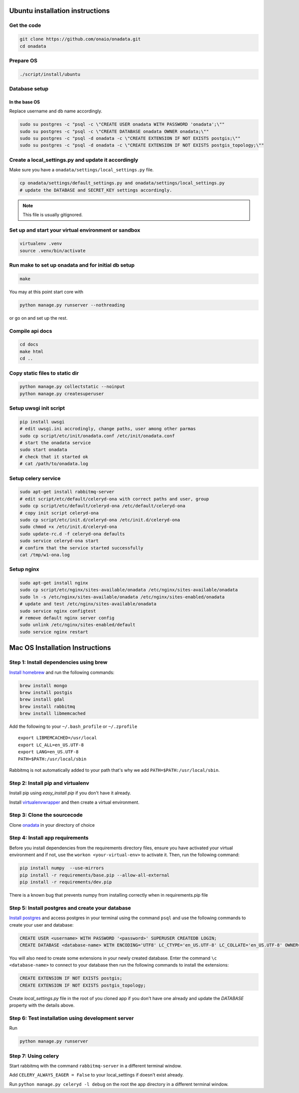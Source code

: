 Ubuntu installation instructions
================================

Get the code
------------

.. code-block:: sh

    git clone https://github.com/onaio/onadata.git
    cd onadata

Prepare OS
----------

.. code-block:: sh

    ./script/install/ubuntu

Database setup
--------------

In the base OS
~~~~~~~~~~~~~~

Replace username and db name accordingly.

.. code-block:: sh

    sudo su postgres -c "psql -c \"CREATE USER onadata WITH PASSWORD 'onadata';\""
    sudo su postgres -c "psql -c \"CREATE DATABASE onadata OWNER onadata;\""
    sudo su postgres -c "psql -d onadata -c \"CREATE EXTENSION IF NOT EXISTS postgis;\""
    sudo su postgres -c "psql -d onadata -c \"CREATE EXTENSION IF NOT EXISTS postgis_topology;\""

Create a local_settings.py and update it accordingly
----------------------------------------------------

Make sure you have a ``onadata/settings/local_settings.py`` file.

.. code-block:: sh

    cp onadata/settings/default_settings.py and onadata/settings/local_settings.py
    # update the DATABASE and SECRET_KEY settings accordingly.

.. note::

  This file is usually gitignored.

Set up and start your virtual environment or sandbox
----------------------------------------------------

.. code-block:: sh

    virtualenv .venv
    source .venv/bin/activate

Run make to set up onadata and for initial db setup
---------------------------------------------------

.. code-block:: sh

    make

You may at this point start core with

.. code-block:: sh

    python manage.py runserver --nothreading

or go on and set up the rest.

Compile api docs
----------------

.. code-block:: sh

    cd docs
    make html
    cd ..

Copy static files to static dir
-------------------------------

.. code-block:: sh

    python manage.py collectstatic --noinput
    python manage.py createsuperuser

Setup uwsgi init script
-----------------------

.. code-block:: sh

    pip install uwsgi
    # edit uwsgi.ini accrodingly, change paths, user among other parmas
    sudo cp script/etc/init/onadata.conf /etc/init/onadata.conf
    # start the onadata service
    sudo start onadata
    # check that it started ok
    # cat /path/to/onadata.log

Setup celery service
--------------------

.. code-block:: sh

    sudo apt-get install rabbitmq-server
    # edit script/etc/default/celeryd-ona with correct paths and user, group
    sudo cp script/etc/default/celeryd-ona /etc/default/celeryd-ona
    # copy init script celeryd-ona
    sudo cp script/etc/init.d/celeryd-ona /etc/init.d/celeryd-ona
    sudo chmod +x /etc/init.d/celeryd-ona
    sudo update-rc.d -f celeryd-ona defaults
    sudo service celeryd-ona start
    # confirm that the service started successfully
    cat /tmp/w1-ona.log

Setup nginx
-----------

.. code-block:: sh

    sudo apt-get install nginx
    sudo cp script/etc/nginx/sites-available/onadata /etc/nginx/sites-available/onadata
    sudo ln -s /etc/nginx/sites-available/onadata /etc/nginx/sites-enabled/onadata
    # update and test /etc/nginx/sites-available/onadata
    sudo service nginx configtest
    # remove default nginx server config
    sudo unlink /etc/nginx/sites-enabled/default
    sudo service nginx restart

Mac OS Installation Instructions
================================

Step 1: Install dependencies using brew
---------------------------------------

`Install homebrew <http://brew.sh/>`_ and run the following commands:

.. code-block:: sh

    brew install mongo
    brew install postgis
    brew install gdal
    brew install rabbitmq
    brew install libmemcached


Add the following to your ``~/.bash_profile`` or ``~/.zprofile``

::

    export LIBMEMCACHED=/usr/local
    export LC_ALL=en_US.UTF-8
    export LANG=en_US.UTF-8
    PATH=$PATH:/usr/local/sbin

Rabbitmq is not automatically added to your path that's why we add ``PATH=$PATH:/usr/local/sbin``.

Step 2: Install pip and virtualenv
----------------------------------

Install pip using `easy_install pip` if you don't have it already.

Install `virtualenvwrapper <https://virtualenvwrapper.readthedocs.org/en/latest/>`_ and then create a virtual environment.

Step 3: Clone the sourcecode
----------------------------

Clone `onadata <git@github.com:onaio/onadata.git>`_ in your directory of choice

Step 4: Install app requirements
--------------------------------

Before you install dependencies from the requirements directory files, ensure you have activated your virtual environment and if not, use the ``workon <your-virtual-env>`` to activate it. Then, run the following command:

.. code-block:: sh

    pip install numpy  --use-mirrors
    pip install -r requirements/base.pip --allow-all-external
    pip install -r requirements/dev.pip

There is a known bug that prevents numpy from installing correctly when in requirements.pip file

Step 5: Install postgres and create your database
-------------------------------------------------

`Install postgres <http://postgresapp.com/>`_ and access postgres in your
terminal using the command ``psql`` and use the following commands to create
your user and database:

.. code-block:: sql

    CREATE USER <username> WITH PASSWORD '<password>' SUPERUSER CREATEDB LOGIN;
    CREATE DATABASE <database-name> WITH ENCODING='UTF8' LC_CTYPE='en_US.UTF-8' LC_COLLATE='en_US.UTF-8' OWNER=<username> TEMPLATE=template0;

You will also need to create some extensions in your newly created database.
Enter the command ``\c <database-name>`` to connect to your database then run
the following commands to install the extensions:

.. code-block:: sql

    CREATE EXTENSION IF NOT EXISTS postgis;
    CREATE EXTENSION IF NOT EXISTS postgis_topology;

Create `local_settings.py` file in the root of you cloned app if you don't have one already and update the `DATABASE` property with the details above.

Step 6: Test installation using development server
--------------------------------------------------

Run

.. code-block:: sh

    python manage.py runserver

Step 7: Using celery
--------------------

Start rabbitmq with the command ``rabbitmq-server`` in a different terminal
window.

Add ``CELERY_ALWAYS_EAGER = False`` to your local_settings if doesn't exist
already.

Run ``python manage.py celeryd -l debug`` on the root the app directory in a
different terminal window.

